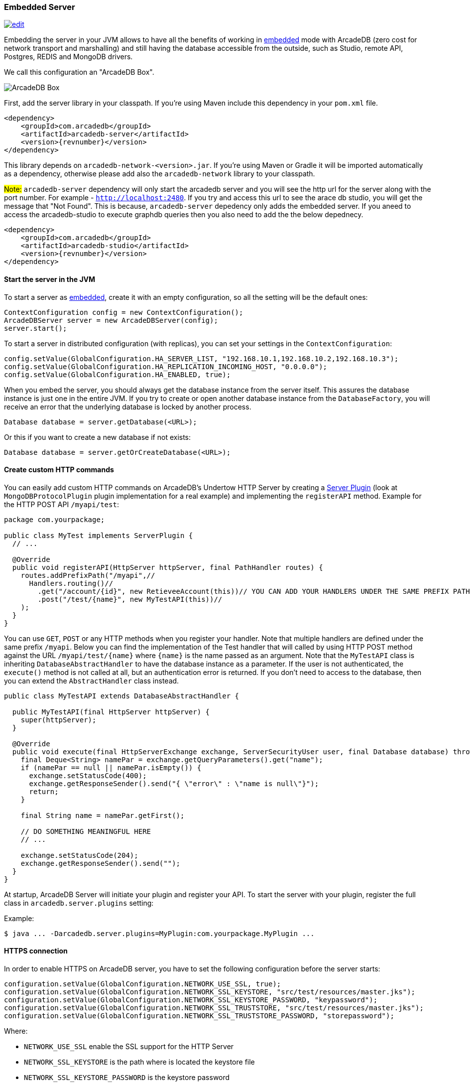 [[Embedded-Server]]
=== Embedded Server

image:../images/edit.png[link="https://github.com/ArcadeData/arcadedb-docs/blob/main/src/main/asciidoc/server/embed-server.adoc" float="right"]

Embedding the server in your JVM allows to have all the benefits of working in <<Embedded-Server,embedded>> mode with ArcadeDB (zero cost for network transport and marshalling) and still having the database accessible from the outside, such as Studio, remote API, Postgres, REDIS and MongoDB drivers.

We call this configuration an "ArcadeDB Box".

image::../images/arcadedb-box.png[alt="ArcadeDB Box",align="center"]

First, add the server library in your classpath.
If you're using Maven include this dependency in your `pom.xml` file.

[source,xml, subs="+attributes"]
----
<dependency>
    <groupId>com.arcadedb</groupId>
    <artifactId>arcadedb-server</artifactId>
    <version>{revnumber}</version>
</dependency>
----

This library depends on `arcadedb-network-<version>.jar`.
If you're using Maven or Gradle it will be imported automatically as a dependency, otherwise please add also the `arcadedb-network` library to your classpath.

#Note:# `arcadedb-server` dependency will only start the arcadedb server and you will see the http url for the server along with the port number. For example - `http://localhost:2480`.  If you try and access this url to see the arace db studio, you will get the message that "Not Found". This is because, `arcadedb-server` depedency only adds the embedded server. 
If you aneed to access the arcadedb-studio to execute graphdb queries then you also need to add the the below depednecy. 
----
<dependency>
    <groupId>com.arcadedb</groupId>
    <artifactId>arcadedb-studio</artifactId>
    <version>{revnumber}</version>
</dependency>
----

==== Start the server in the JVM

To start a server as <<Embedded-Server,embedded>>, create it with an empty configuration, so all the setting will be the default ones:

[source,java]
----
ContextConfiguration config = new ContextConfiguration();
ArcadeDBServer server = new ArcadeDBServer(config);
server.start();
----

To start a server in distributed configuration (with replicas), you can set your settings in the `ContextConfiguration`:

[source,java]
----
config.setValue(GlobalConfiguration.HA_SERVER_LIST, "192.168.10.1,192.168.10.2,192.168.10.3");
config.setValue(GlobalConfiguration.HA_REPLICATION_INCOMING_HOST, "0.0.0.0");
config.setValue(GlobalConfiguration.HA_ENABLED, true);
----

When you embed the server, you should always get the database instance from the server itself.
This assures the database instance is just one in the entire JVM.
If you try to create or open another database instance from the `DatabaseFactory`, you will receive an error that the underlying database is locked by another process.

[source,java]
----
Database database = server.getDatabase(<URL>);
----

Or this if you want to create a new database if not exists:

[source,java]
----
Database database = server.getOrCreateDatabase(<URL>);
----

[[Custom-HTTP]]
==== Create custom HTTP commands

You can easily add custom HTTP commands on ArcadeDB's Undertow HTTP Server by creating a <<Server-Plugin,Server Plugin>> (look at `MongoDBProtocolPlugin` plugin implementation for a real example) and implementing the `registerAPI` method.
Example for the HTTP POST API `/myapi/test`:

[source,java]
----
package com.yourpackage;

public class MyTest implements ServerPlugin {
  // ...

  @Override
  public void registerAPI(HttpServer httpServer, final PathHandler routes) {
    routes.addPrefixPath("/myapi",//
      Handlers.routing()//
        .get("/account/{id}", new RetieveeAccount(this))// YOU CAN ADD YOUR HANDLERS UNDER THE SAME PREFIX PATH
        .post("/test/{name}", new MyTestAPI(this))//
    );
  }
}
----

You can use `GET`, `POST` or any HTTP methods when you register your handler.
Note that multiple handlers are defined under the same prefix `/myapi`.
Below you can find the implementation of the Test handler that will called by using HTTP POST method against the URL `/myapi/test/{name}` where `{name}` is the name passed as an argument.
Note that the `MyTestAPI` class is inheriting `DatabaseAbstractHandler` to have the database instance as a parameter.
If the user is not authenticated, the `execute()` method is not called at all, but an authentication error is returned. If you don't need to access to the database, then you can extend the `AbstractHandler` class instead.

[source,java]
----
public class MyTestAPI extends DatabaseAbstractHandler {

  public MyTestAPI(final HttpServer httpServer) {
    super(httpServer);
  }

  @Override
  public void execute(final HttpServerExchange exchange, ServerSecurityUser user, final Database database) throws IOException {
    final Deque<String> namePar = exchange.getQueryParameters().get("name");
    if (namePar == null || namePar.isEmpty()) {
      exchange.setStatusCode(400);
      exchange.getResponseSender().send("{ \"error\" : \"name is null\"}");
      return;
    }

    final String name = namePar.getFirst();

    // DO SOMETHING MEANINGFUL HERE
    // ...

    exchange.setStatusCode(204);
    exchange.getResponseSender().send("");
  }
}
----

At startup, ArcadeDB Server will initiate your plugin and register your API.
To start the server with your plugin, register the full class in
`arcadedb.server.plugins` setting:

Example:

[source,shell]
----
$ java ... -Darcadedb.server.plugins=MyPlugin:com.yourpackage.MyPlugin ...
----

==== HTTPS connection

In order to enable HTTPS on ArcadeDB server, you have to set the following configuration before the server starts:

[source,java]
----
configuration.setValue(GlobalConfiguration.NETWORK_USE_SSL, true);
configuration.setValue(GlobalConfiguration.NETWORK_SSL_KEYSTORE, "src/test/resources/master.jks");
configuration.setValue(GlobalConfiguration.NETWORK_SSL_KEYSTORE_PASSWORD, "keypassword");
configuration.setValue(GlobalConfiguration.NETWORK_SSL_TRUSTSTORE, "src/test/resources/master.jks");
configuration.setValue(GlobalConfiguration.NETWORK_SSL_TRUSTSTORE_PASSWORD, "storepassword");
----

Where:

- `NETWORK_USE_SSL` enable the SSL support for the HTTP Server
- `NETWORK_SSL_KEYSTORE` is the path where is located the keystore file
- `NETWORK_SSL_KEYSTORE_PASSWORD` is the keystore password
- `NETWORK_SSL_TRUSTSTORE` is the path where is located the truststore file
- `NETWORK_SSL_TRUSTSTORE_PASSWORD` is the truststore password

Note that the default port for HTTPs is configured under the new global setting:

[source,java]
----
GlobalConfiguration.SERVER_HTTPS_INCOMING_PORT
----

And by default starts from 2490 to 2499 (increases the port if it's already occupied).

NOTE: if HTTP or HTTPS port are already used, the next ports are used. With the default range of 2480-2489 for HTTP and 2490-2499 for HTTPS, if the port 2480 is not available, then the next port for both HTTP and HTTPS will be used, namely 2481 for HTTP and 2491 for HTTPS

==== Replication between boxes

You can replicate databases acros multiple boxes to have a true high availability.

image::../images/arcadedb-boxes.png[alt="ArcadeDB Box",align="center"]

